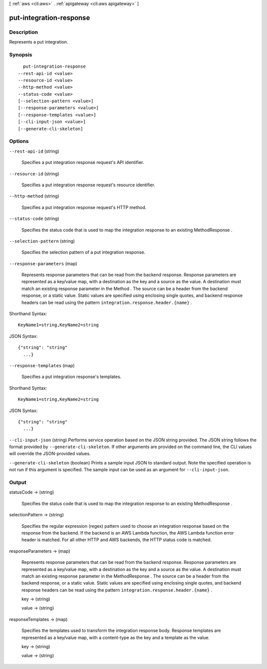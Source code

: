 [ :ref:`aws <cli:aws>` . :ref:`apigateway <cli:aws apigateway>` ]

.. _cli:aws apigateway put-integration-response:


************************
put-integration-response
************************



===========
Description
===========



Represents a put integration.



========
Synopsis
========

::

    put-integration-response
  --rest-api-id <value>
  --resource-id <value>
  --http-method <value>
  --status-code <value>
  [--selection-pattern <value>]
  [--response-parameters <value>]
  [--response-templates <value>]
  [--cli-input-json <value>]
  [--generate-cli-skeleton]




=======
Options
=======

``--rest-api-id`` (string)


  Specifies a put integration response request's API identifier.

  

``--resource-id`` (string)


  Specifies a put integration response request's resource identifier.

  

``--http-method`` (string)


  Specifies a put integration response request's HTTP method.

  

``--status-code`` (string)


  Specifies the status code that is used to map the integration response to an existing  MethodResponse .

  

``--selection-pattern`` (string)


  Specifies the selection pattern of a put integration response.

  

``--response-parameters`` (map)


  Represents response parameters that can be read from the backend response. Response parameters are represented as a key/value map, with a destination as the key and a source as the value. A destination must match an existing response parameter in the  Method . The source can be a header from the backend response, or a static value. Static values are specified using enclosing single quotes, and backend response headers can be read using the pattern ``integration.response.header.{name}`` .

  



Shorthand Syntax::

    KeyName1=string,KeyName2=string




JSON Syntax::

  {"string": "string"
    ...}



``--response-templates`` (map)


  Specifies a put integration response's templates.

  



Shorthand Syntax::

    KeyName1=string,KeyName2=string




JSON Syntax::

  {"string": "string"
    ...}



``--cli-input-json`` (string)
Performs service operation based on the JSON string provided. The JSON string follows the format provided by ``--generate-cli-skeleton``. If other arguments are provided on the command line, the CLI values will override the JSON-provided values.

``--generate-cli-skeleton`` (boolean)
Prints a sample input JSON to standard output. Note the specified operation is not run if this argument is specified. The sample input can be used as an argument for ``--cli-input-json``.



======
Output
======

statusCode -> (string)

  

  Specifies the status code that is used to map the integration response to an existing  MethodResponse .

  

  

selectionPattern -> (string)

  

  Specifies the regular expression (regex) pattern used to choose an integration response based on the response from the backend. If the backend is an AWS Lambda function, the AWS Lambda function error header is matched. For all other HTTP and AWS backends, the HTTP status code is matched.

  

  

responseParameters -> (map)

  

  Represents response parameters that can be read from the backend response. Response parameters are represented as a key/value map, with a destination as the key and a source as the value. A destination must match an existing response parameter in the  MethodResponse . The source can be a header from the backend response, or a static value. Static values are specified using enclosing single quotes, and backend response headers can be read using the pattern ``integration.response.header.{name}`` .

  

  key -> (string)

    

    

  value -> (string)

    

    

  

responseTemplates -> (map)

  

  Specifies the templates used to transform the integration response body. Response templates are represented as a key/value map, with a content-type as the key and a template as the value.

  

  key -> (string)

    

    

  value -> (string)

    

    

  

